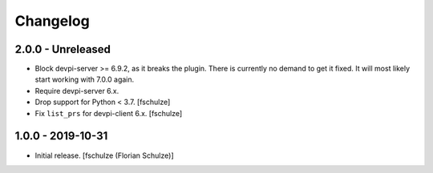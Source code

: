 Changelog
=========

2.0.0 - Unreleased
------------------

- Block devpi-server >= 6.9.2, as it breaks the plugin.
  There is currently no demand to get it fixed.
  It will most likely start working with 7.0.0 again.

- Require devpi-server 6.x.

- Drop support for Python < 3.7.
  [fschulze]

- Fix ``list_prs`` for devpi-client 6.x.
  [fschulze]


1.0.0 - 2019-10-31
------------------

- Initial release.
  [fschulze (Florian Schulze)]
